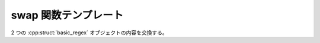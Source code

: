 swap 関数テンプレート
=====================

2 つの :cpp:struct:`basic_regex` オブジェクトの内容を交換する。

.. cpp:function::
   template<typename BidiIter> \
   void swap(basic_regex< BidiIter > & left, basic_regex< BidiIter > & right)

   .. note::
      参照まで追跡しない浅い交換である。:cpp:struct:`basic_regex` オブジェクトを参照により別の正規表現に組み込み、他の :cpp:struct:`basic_regex` オブジェクトと内容を交換すると、外側の正規表現からはこの変更を検出できない。これは :cpp:func:`swap()` が例外を送出できないためである。

   :param left: 第 1 の :cpp:struct:`basic_regex` オブジェクト。
   :param right: 第 2 の :cpp:struct:`basic_regex` オブジェクト。
   :例外: 送出しない。
